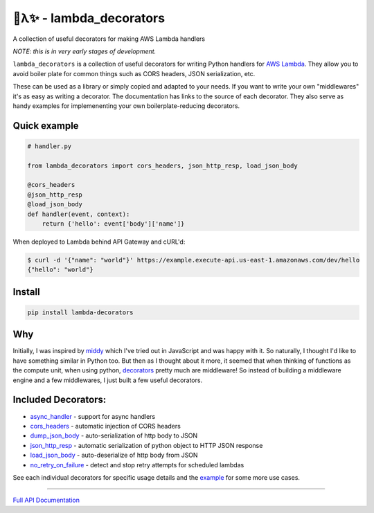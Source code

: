 
🐍λ✨ - lambda_decorators
=========================

A collection of useful decorators for making AWS Lambda handlers

*NOTE: this is in very early stages of development.*

``lambda_decorators`` is a collection of useful decorators for writing Python
handlers for `AWS Lambda <https://aws.amazon.com/lambda/>`_. They allow you to
avoid boiler plate for common things such as CORS headers, JSON serialization,
etc.

These can be used as a library or simply copied and adapted to your needs.
If you want to write your own "middlewares" it's as easy as writing a
decorator. The documentation has links to the source of each decorator.
They also serve as handy examples for implemenenting your own
boilerplate-reducing decorators.

Quick example
-------------
.. code:: python

    # handler.py

    from lambda_decorators import cors_headers, json_http_resp, load_json_body

    @cors_headers
    @json_http_resp
    @load_json_body
    def handler(event, context):
        return {'hello': event['body']['name']}

When deployed to Lambda behind API Gateway and cURL'd:

.. code:: shell

   $ curl -d '{"name": "world"}' https://example.execute-api.us-east-1.amazonaws.com/dev/hello
   {"hello": "world"}

Install
-------
.. code:: shell

    pip install lambda-decorators

Why
---
Initially, I was inspired by `middy <https://github.com/middyjs/middy>`_ which
I've tried out in JavaScript and was happy with it. So naturally, I thought I'd
like to have something similar in Python too. But then as I thought about it
more, it seemed that when thinking of functions as the compute unit,
when using python, `decorators <https://wiki.python.org/moin/PythonDecorators>`_
pretty much are middleware! So instead of
building a middleware engine and a few middlewares, I just built a few
useful decorators.

Included Decorators:
--------------------
* `async_handler <http://lambda-decorators.rtfd.io#lambda_decorators.async_handler>`_ - support for async handlers
* `cors_headers <http://lambda-decorators.rtfd.io#lambda_decorators.cors_headers>`_ - automatic injection of CORS headers
* `dump_json_body <http://lambda-decorators.rtfd.io#lambda_decorators.dump_json_body>`_ - auto-serialization of http body to JSON
* `json_http_resp <http://lambda-decorators.rtfd.io#lambda_decorators.json_http_resp>`_ - automatic serialization of python object to HTTP JSON response
* `load_json_body <http://lambda-decorators.rtfd.io#lambda_decorators.load_json_body>`_ - auto-deserialize of http body from JSON
* `no_retry_on_failure <http://lambda-decorators.rtfd.io#lambda_decorators.no_retry_on_failure>`_ - detect and stop retry attempts for scheduled lambdas

See each individual decorators for specific usage details and the example_
for some more use cases.

.. _example: https://github.com/dschep/lambda-decorators/tree/master/example

-----


`Full API Documentation <http://lambda-decorators.readthedocs.io/en/latest/>`_


